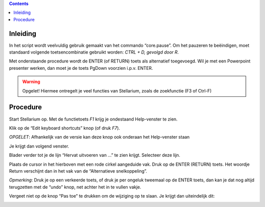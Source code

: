 .. contents ::

Inleiding
---------

In het script wordt veelvuldig gebruik gemaakt van het commando “core.pause”. Om het pauzeren te beëindigen, moet standaard volgende toetsencombinatie gebruikt worden: `CTRL + D, gevolgd door R`.

Met onderstaande procedure wordt de ENTER (of RETURN) toets als alternatief toegevoegd.
Wil je met een Powerpoint presenter werken, dan moet je de toets PgDown voorzien i.p.v. ENTER.

.. warning:: Opgelet! Hiermee ontregelt je veel functies van Stellarium, zoals de zoekfunctie (F3 of Ctrl-F)

Procedure
---------

Start Stellarium op. Met de functietoets `F1` krijg je ondestaand Help-venster te zien.

.. image:: img/keys1.png


Klik op de “Edit keyboard shortcuts” knop (of druk `F7`).

*OPGELET*: Afhankelijk van de versie kan deze knop ook onderaan het Help-venster staan

Je krijgt dan volgend venster.

.. image:: img/keys2.png



Blader verder tot je de lijn “Hervat uitvoeren van ...” te zien krijgt.
Selecteer deze lijn.

.. image:: img/keys3.png



Plaats de cursor in het hierboven met een rode cirkel aangeduide vak.
Druk op de ENTER (RETURN) toets. Het woordje Return verschijnt dan in het vak van de “Alternatieve snelkoppeling”.




*Opmerking*: Druk je op een verkeerde toets, of druk je per ongeluk tweemaal op de ENTER toets, dan kan je dat nog altijd terugzetten met de “undo” knop, net achter het in te vullen vakje.

Vergeet niet op de knop “Pas toe” te drukken om de wijziging op te slaan.
Je krijgt dan uiteindelijk dit:

.. image:: img/keys4.png


